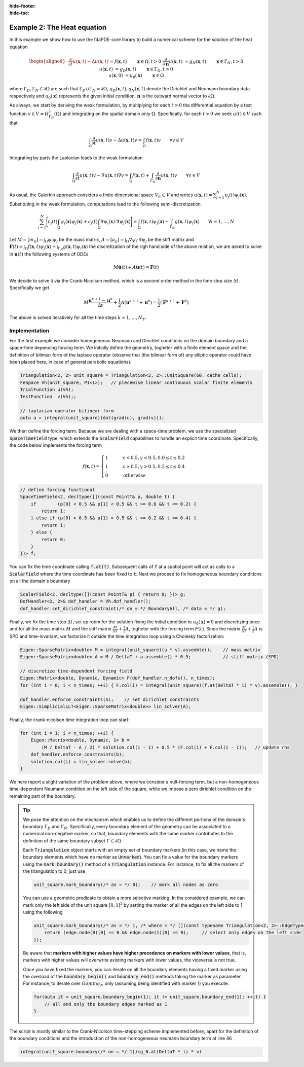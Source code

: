 :hide-footer:
:hide-toc:

Example 2: The Heat equation
============================

In this example we show how to use the fdaPDE-core library to build a numerical scheme for the solution of the heat equation

.. math::

   \begin{aligned}
   &\frac{\partial}{\partial t} u(\boldsymbol{x}, t) - \Delta u(\boldsymbol{x}, t) &&= f(\boldsymbol{x}, t) && \qquad \boldsymbol{x} \in \Omega, t > 0 \\
   &\frac{\partial}{\partial \boldsymbol{n}}u(\boldsymbol{x}, t) &&= g_N(\boldsymbol{x}, t) && \qquad \boldsymbol{x} \in \Gamma_N, t > 0 \\
   &u(\boldsymbol{x}, t) &&= g_D(\boldsymbol{x}, t) && \qquad \boldsymbol{x} \in \Gamma_D, t > 0 \\
   &u(\boldsymbol{x}, 0) &&= u_0(\boldsymbol{x}) && \qquad \boldsymbol{x} \in \Omega
   \end{aligned}

where :math:`\Gamma_D, \Gamma_N \in \partial \Omega` are such that :math:`\Gamma_D \cup \Gamma_N = \partial \Omega`, :math:`g_D(\boldsymbol{x}, t), g_N(\boldsymbol{x}, t)` denote the Dirichlet and Neumann boundary data respectively and :math:`u_0(\boldsymbol{x})` represents the given initial condition. :math:`\boldsymbol{n}` is the outward normal vector to :math:`\partial \Omega`.

As always, we start by deriving the weak formulation, by multiplying for each :math:`t > 0` the differential equation by a test function :math:`v \in V = H^1_{\Gamma_D}(\Omega)` and integrating on the spatial domain only :math:`\Omega`. Specifically, for each :math:`t > 0` we seek :math:`u(t) \in V` such that

.. math::

   \int_{\Omega} \frac{\partial}{\partial t} u(\boldsymbol{x}, t) v - \Delta u(\boldsymbol{x}, t)v = \int_{\Omega} f(\boldsymbol{x}, t) v \qquad \forall v \in V

Integrating by parts the Laplacian leads to the weak formulation

.. math::

   \int_{\Omega} \frac{\partial}{\partial t} u(\boldsymbol{x}, t) v - \nabla u(\boldsymbol{x}, t) \nabla v = \int_{\Omega} f(\boldsymbol{x}, t) + \int_{\Gamma_N} \frac{\partial}{\partial \boldsymbol{n}} u(\boldsymbol{x}, t) v \qquad \forall v \in V

As usual, the Galerkin approach considers a finite dimensional space :math:`V_h \subset V` and writes :math:`u(\boldsymbol{x}, t) = \sum_{j=1}^N u_j(t) \psi_j(\boldsymbol{x})`. Substituting in the weak formulation, computations lead to the following semi-discretization

.. math::

   \sum_{j=1}^N \Biggl[ \dot{c_j}(t) \int_{\Omega} \psi_i(\boldsymbol{x}) \psi_j(\boldsymbol{x}) + c_j(t) \int_{\Omega} \nabla \psi_i(\boldsymbol{x}) \cdot \nabla \psi_j(\boldsymbol{x}) \Biggr] = \int_{\Omega} f(\boldsymbol{x}, t) \psi_j(\boldsymbol{x}) + \int_{\Gamma_N} g(\boldsymbol{x}, t) \psi_i(\boldsymbol{x}) \qquad \forall i = 1, \ldots, N

Let :math:`M = [m_{ij}] = \int_{\Omega} \psi_i \psi_j` be the mass matrix, :math:`A = [a_{ij}] = \int_{\Omega} \nabla \psi_i \cdot \nabla \psi_j` be the stiff matrix and :math:`\boldsymbol{F}(t) = \int_{\Omega} f(\boldsymbol{x}, t) \psi_j(\boldsymbol{x}) + \int_{\Gamma_N} g(\boldsymbol{x}, t) \psi_i(\boldsymbol{x})` the discretization of the righ hand side of the above relation, we are asked to solve in :math:`\boldsymbol{u}(t)` the following systems of ODEs

.. math::

   M \boldsymbol{\dot{u}}(t) + A \boldsymbol{u}(t) = \boldsymbol{F}(t)

We decide to solve it via the Crank-Nicolson method, which is a second order method in the time step size :math:`\Delta t`. Specifically we get

.. math::

   M \frac{\boldsymbol{u}^{k+1} - \boldsymbol{u}^k}{\Delta t} + \frac{1}{2} A ( \boldsymbol{u}^{k+1} + \boldsymbol{u}^k) = \frac{1}{2} ( \boldsymbol{F}^{k+1} + \boldsymbol{F}^k)

The above is solved iteratively for all the time steps :math:`k = 1, \ldots, N_T`.

Implementation
--------------

For the first example we consider homogeneous Neumann and Dirichlet conditions on the domain boundary and a space-time depending forcing term. We initially define the geometry, togheter with a finite element space and the definition of bilinear form of the laplace operator (observe that (the bilinear form of) any elliptic operator could have been placed here, in case of general parabolic equations).

.. code-block:: cpp

   Triangulation<2, 2> unit_square = Triangulation<2, 2>::UnitSquare(60, cache_cells);
   FeSpace Vh(unit_square, P1<1>);   // piecewise linear continuous scalar finite elements
   TrialFunction u(Vh);
   TestFunction  v(Vh);;
   
   // laplacian operator bilinear form
   auto a = integral(unit_square)(dot(grad(u), grad(v)));

We then define the forcing term. Because we are dealing with a space-time problem, we use the specialized :code:`SpaceTimeField` type, which extends the :code:`ScalarField` capabilities to handle an explicit time coordinate. Specifically, the code below implements the forcing term

.. math::

   f(\boldsymbol{x}, t) = \begin{cases} 1 & \qquad x < 0.5, y < 0.5, 0.0 \leq t \leq 0.2 \\ 1 & \qquad x > 0.5, y > 0.5, 0.2 \leq t \leq 0.4 \\ 0 & \qquad \text{otherwise} \end{cases}

.. code-block:: cpp

   // define forcing functional
   SpaceTimeField<2, decltype([](const PointT& p, double t) {
       if        (p[0] < 0.5 && p[1] < 0.5 && t >= 0.0 && t <= 0.2) {
           return 1;
       } else if (p[0] > 0.5 && p[1] > 0.5 && t >= 0.2 && t <= 0.4) {
           return 1;
       } else {
           return 0;
       }	 
   })> f;

You can fix the time coordinate calling :code:`f.at(t)`. Subsequent calls of :code:`f` at a spatial point will act as calls to a :code:`ScalarField` where the time coordinate has been fixed to :code:`t`. Next we proceed to fix homogeneous boundary conditions on all the domain's boundary

.. code-block:: cpp

   ScalarField<2, decltype([](const PointT& p) { return 0; })> g;
   DofHandler<2, 2>& dof_handler = Vh.dof_handler();
   dof_handler.set_dirichlet_constraint(/* on = */ BoundaryAll, /* data = */ g);

Finally, we fix the time step :math:`\Delta t`, set up room for the solution fixing the initial condition to :math:`u_0(\boldsymbol{x}) = 0` and discretizing once and for all the mass matrix :math:`M` and the stiff matrix :math:`\frac{M}{\Delta T} + \frac{1}{2} A`, togheter with the forcing term :math:`F(t)`. Since the matrix :math:`\frac{M}{\Delta T} + \frac{1}{2} A` is SPD and time-invariant, we factorize it outside the time integration loop using a Cholesky factorization:

.. code-block:: cpp
		
   Eigen::SparseMatrix<double> M = integral(unit_square)(u * v).assemble();    // mass matrix
   Eigen::SparseMatrix<double> A = M / DeltaT + a.assemble() * 0.5;            // stiff matrix (SPD)

   // discretize time-dependent forcing field
   Eigen::Matrix<double, Dynamic, Dynamic> F(dof_handler.n_dofs(), n_times);
   for (int i = 0; i < n_times; ++i) { F.col(i) = integral(unit_square)(f.at(DeltaT * i) * v).assemble(); }

   dof_handler.enforce_constraints(A);    // set dirichlet constraints
   Eigen::SimplicialLLT<Eigen::SparseMatrix<double>> lin_solver(A);

   
Finally, the crank-nicolson time integration loop can start:

.. code-block:: cpp

   for (int i = 1; i < n_times; ++i) {
       Eigen::Matrix<double, Dynamic, 1> b =
           (M / DeltaT - A / 2) * solution.col(i - 1) + 0.5 * (F.col(i) + F.col(i - 1));   // update rhs
       dof_handler.enforce_constraints(b);
       solution.col(i) = lin_solver.solve(b);
   }
   
.. abstract:: The complete script

   .. code-block:: cpp
      :linenos:

      #include <fdaPDE/finite_elements.h>
      using namespace fdapde;
      
      int main() {
	 Triangulation<local_dim, local_dim> unit_square = Triangulation<2, 2>::UnitSquare(60, cache_cells);
	 
         FeSpace Vh(unit_square, P1<1>);
	 TrialFunction u(Vh);
	 TestFunction  v(Vh);
	 // laplacian operator bilinear form
	 auto a = integral(unit_square)(dot(grad(u), grad(v)));
	 // forcing functional
	 SpaceTimeField<2, decltype([](const PointT& p, double t) {
	     if        (p[0] < 0.5 && p[1] < 0.5 && t >= 0.0 && t <= 0.2) {
	         return 1;
	     } else if (p[0] > 0.5 && p[1] > 0.5 && t >= 0.2 && t <= 0.4) {
	         return 1;
	     } else {
	         return 0;
	     }	 
         })> f;
	 // dirichlet data (homogeneous and fixed in time)
	 ScalarField<2, decltype([](const PointT& p) { return 0; })> g;
	 DofHandler<2, 2>& dof_handler = Vh.dof_handler();
	 dof_handler.set_dirichlet_constraint(/* on = */ BoundaryAll, /* data = */ g);

	 // crank-nicolson integration
	 double T = 0.5, DeltaT = 0.02;
	 int n_times = std::ceil(T/DeltaT);
	 Eigen::Matrix<double, Dynamic, Dynamic> solution(dof_handler.n_dofs(), n_times);
	 solution.col(0) = Eigen::Matrix<double, Dynamic, 1>::Zero(dof_handler.n_dofs());   // zero initial condition

	 Eigen::SparseMatrix<double> M = integral(unit_square)(u * v).assemble();    // mass matrix
	 Eigen::SparseMatrix<double> A = M / DeltaT + a.assemble() * 0.5;            // stiff matrix (SPD)
	 dof_handler.enforce_constraints(A);
	 Eigen::SimplicialLLT<Eigen::SparseMatrix<double>> lin_solver(A);
	 // discretize time-dependent forcing field
	 Eigen::Matrix<double, Dynamic, Dynamic> F(dof_handler.n_dofs(), n_times);
	 for (int i = 0; i < n_times; ++i) { F.col(i) = integral(unit_square)(f.at(DeltaT * i) * v).assemble(); }
    
	 for (int i = 1; i < n_times; ++i) {
             Eigen::Matrix<double, Dynamic, 1> b =
                 (M / DeltaT - A / 2) * solution.col(i - 1) + 0.5 * (F.col(i) + F.col(i - 1));   // update rhs
	     dof_handler.enforce_constraints(b);
	     solution.col(i) = lin_solver.solve(b);
	 }
	 return 0;
      }

.. image:: heat.gif
   :width: 400
   :align: center

We here report a slight variation of the problem above, where we consider a null-forcing term, but a non-homogeneous time-dependent Neumann condition on the left side of the square, while we impose a zero dirichlet condition on the remaining part of the boundary.

.. tip::

   We pose the attention on the mechanism which enables us to define the different portions of the domain's boundary :math:`\Gamma_D` and :math:`\Gamma_N`. Specifically, every boundary element of the geometry can be associated to a numerical non-negative marker, so that, boundary elements with the same marker contributes to the definition of the same boundary subset :math:`\Gamma \subset \partial \Omega`.

   Each :code:`Triangulation` object starts with an empty set of boundary markers (in this case, we name the boundary elements which have no marker as :code:`Unmarked`). You can fix a value for the boundary markers using the :code:`mark_boundary()` method of a :code:`Triangulation` instance. For instance, to fix all the markers of the triangulation to 0, just use

   .. code-block:: cpp

      unit_square.mark_boundary(/* as = */ 0);    // mark all nodes as zero

   You can use a geometric predicate to obtain a more selective marking. In the considered example, we can mark only the left side of the unit square :math:`[0,1]^2` by setting the marker of all the edges on the left side to 1 using the following

   .. code-block:: cpp

      unit_square.mark_boundary(/* as = */ 1, /* where = */ [](const typename Triangulation<2, 2>::EdgeType& edge) {
          return (edge.node(0)[0] == 0 && edge.node(1)[0] == 0);     // select only edges on the left side
      });

   Be aware that **markers with higher values have higher precedence on markers with lower values**, that is, markers with higher values will overwrite existing markers with lower values, the viceversa is not true.

   Once you have fixed the markers, you can iterate on all the boundary elements having a fixed marker using the overload of the :code:`boundary_begin()` and :code:`boundary_end()` methods taking the marker as parameter. For instance, to iterate over :math:`Gamma_N` only (assuming being identified with marker 1) you execute:

   .. code-block:: cpp

      for(auto it = unit_square.boundary_begin(1); it != unit_square.boundary_end(1); ++it) {
          // all and only the boundary edges marked as 1
      }

The script is mostly similar to the Crank-Nicolson time-stepping scheme implemented before, apart for the definition of the boundary conditions and the introduction of the non-homogeneous neumann boundary term at line 46

.. code-block:: cpp

   integral(unit_square.boundary(/* on = */ 1))(g_N.at(DeltaT * i) * v)
      
.. abstract:: The complete script

   .. code-block:: cpp
      :linenos:

      #include <fdaPDE/finite_elements.h>
      using namespace fdapde;
      
      int main() {
	 Triangulation<local_dim, local_dim> unit_square = Triangulation<2, 2>::UnitSquare(60, cache_cells);	 
	 // label boundary
	 unit_square.mark_boundary(/* as = */ 0);    // mark all nodes as zero
	 // mark left side of square (where we will impose non-homegenous Neumann BCs) with 1
	 unit_square.mark_boundary(/* as = */ 1, /* where = */ [](const typename Triangulation<2, 2>::EdgeType& e) {
	     return (e.node(0)[0] == 0 && e.node(1)[0] == 0); 
	 });
	 
	 FeSpace Vh(unit_square, P1<1>);
	 TrialFunction u(Vh);
	 TestFunction  v(Vh);
	 // laplacian operator bilinear form
	 auto a = integral(unit_square)(10 * dot(grad(u), grad(v)));
	 // forcing functional (this could have been omitted, but placed here just for completeness)
	 ScalarField<2, decltype([](const PointT& p) { return 0; })> f;

	 // dirichlet homoegeneous data (fixed in time)
	 ScalarField<2, decltype([](const PointT& p) { return 0; })> g_D;
	 DofHandler<2, 2>& dof_handler = Vh.dof_handler();
	 dof_handler.set_dirichlet_constraint(/* on = */ 0, /* data = */ g_D);
	 // neumann inflow data
	 SpaceTimeField<2, decltype([](const PointT& p, double t) { return p[1] * (1 - p[1]) * t * (0.5 - t); })> g_N;

	 // set up Crank-Nicolson time integration scheme
	 double T = 0.5, DeltaT = 0.02;
	 int n_times = std::ceil(T/DeltaT);
	 Eigen::Matrix<double, Dynamic, Dynamic> solution(dof_handler.n_dofs(), n_times);
	 solution.col(0) = Eigen::Matrix<double, Dynamic, 1>::Zero(dof_handler.n_dofs());   // zero initial condition
	 Eigen::SparseMatrix<double> M = integral(unit_square)(u * v).assemble();    // mass matrix
	 Eigen::SparseMatrix<double> A = M / DeltaT + a.assemble() * 0.5;            // stiff matrix (SPD)
	 dof_handler.enforce_constraints(A);
	 Eigen::SimplicialLLT<Eigen::SparseMatrix<double>> lin_solver(A);
	 // compute matrix of rhs (here we include non-homogeneous neumann BCs)
	 Eigen::Matrix<double, Dynamic, Dynamic> F(dof_handler.n_dofs(), n_times);
	 for (int i = 0; i < n_times; ++i) {
	     F.col(i) = (integral(unit_square)(f * v) +    // forcing term
	                 integral(unit_square.boundary(/* on = */ 1))(g_N.at(DeltaT * i) * v)    // neumann BCs
			 ).assemble();
	 }
	 // time integration
	 for (int i = 1; i < n_times; ++i) {
             Eigen::Matrix<double, Dynamic, 1> b =
                 (M / DeltaT - A / 2) * solution.col(i - 1) + 0.5 * (F.col(i) + F.col(i - 1));   // update rhs
	     dof_handler.enforce_constraints(b);
	     solution.col(i) = lin_solver.solve(b);
	 }
	 return 0;
      }

.. image:: heat_neumann.gif
   :width: 400
   :align: center
